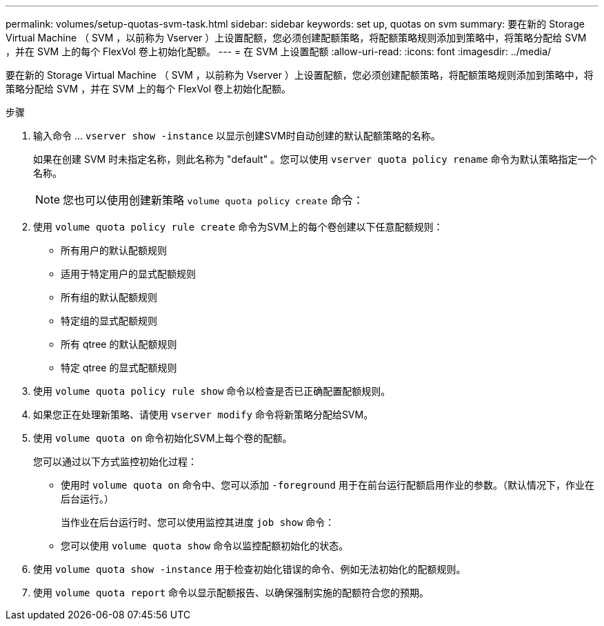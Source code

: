 ---
permalink: volumes/setup-quotas-svm-task.html 
sidebar: sidebar 
keywords: set up, quotas on svm 
summary: 要在新的 Storage Virtual Machine （ SVM ，以前称为 Vserver ）上设置配额，您必须创建配额策略，将配额策略规则添加到策略中，将策略分配给 SVM ，并在 SVM 上的每个 FlexVol 卷上初始化配额。 
---
= 在 SVM 上设置配额
:allow-uri-read: 
:icons: font
:imagesdir: ../media/


[role="lead"]
要在新的 Storage Virtual Machine （ SVM ，以前称为 Vserver ）上设置配额，您必须创建配额策略，将配额策略规则添加到策略中，将策略分配给 SVM ，并在 SVM 上的每个 FlexVol 卷上初始化配额。

.步骤
. 输入命令 ... `vserver show -instance` 以显示创建SVM时自动创建的默认配额策略的名称。
+
如果在创建 SVM 时未指定名称，则此名称为 "default" 。您可以使用 `vserver quota policy rename` 命令为默认策略指定一个名称。

+
[NOTE]
====
您也可以使用创建新策略 `volume quota policy create` 命令：

====
. 使用 `volume quota policy rule create` 命令为SVM上的每个卷创建以下任意配额规则：
+
** 所有用户的默认配额规则
** 适用于特定用户的显式配额规则
** 所有组的默认配额规则
** 特定组的显式配额规则
** 所有 qtree 的默认配额规则
** 特定 qtree 的显式配额规则


. 使用 `volume quota policy rule show` 命令以检查是否已正确配置配额规则。
. 如果您正在处理新策略、请使用 `vserver modify` 命令将新策略分配给SVM。
. 使用 `volume quota on` 命令初始化SVM上每个卷的配额。
+
您可以通过以下方式监控初始化过程：

+
** 使用时 `volume quota on` 命令中、您可以添加 `-foreground` 用于在前台运行配额启用作业的参数。（默认情况下，作业在后台运行。）
+
当作业在后台运行时、您可以使用监控其进度 `job show` 命令：

** 您可以使用 `volume quota show` 命令以监控配额初始化的状态。


. 使用 `volume quota show -instance` 用于检查初始化错误的命令、例如无法初始化的配额规则。
. 使用 `volume quota report` 命令以显示配额报告、以确保强制实施的配额符合您的预期。

